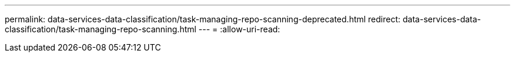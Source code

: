 ---
permalink: data-services-data-classification/task-managing-repo-scanning-deprecated.html 
redirect: data-services-data-classification/task-managing-repo-scanning.html 
---
= 
:allow-uri-read: 


